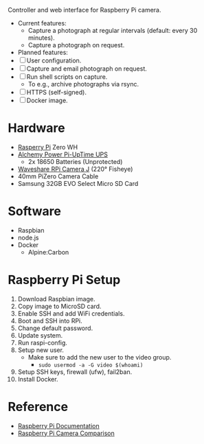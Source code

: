 [[file:title.png]]

Controller and web interface for Raspberry Pi camera.

+ Current features:
  - Capture a photograph at regular intervals (default: every 30 minutes).
  - Capture a photograph on request.

+ Planned features:
+ [ ] User configuration.
+ [ ] Capture and email photograph on request.
+ [ ] Run shell scripts on capture.
  - To e.g., archive photographs via rsync.
+ [ ] HTTPS (self-signed).
+ [ ] Docker image.

* Hardware
+ [[https://www.raspberrypi.org/][Rasperry Pi]] Zero WH
+ [[http://alchemy-power.com/pi-uptime-ups/][Alchemy Power Pi-UpTime UPS]]
  - 2x 18650 Batteries (Unprotected)
+ [[https://www.waveshare.com/product/RPi-Camera-J.htm][Waveshare RPi Camera J]] (220° Fisheye)
+ 40mm PiZero Camera Cable
+ Samsung 32GB EVO Select Micro SD Card

* Software
+ Raspbian
+ node.js
+ Docker
  - Alpine:Carbon

* Raspberry Pi Setup
1. Download Raspbian image.
2. Copy image to MicroSD card.
3. Enable SSH and add WiFi credentials.
4. Boot and SSH into RPi.
5. Change default password.
6. Update system.
7. Run raspi-config.
8. Setup new user.
   - Make sure to add the new user to the video group.
     - ~sudo usermod -a -G video $(whoami)~
9. Setup SSH keys, firewall (ufw), fail2ban.
10. Install Docker.

* Reference
- [[https://www.raspberrypi.org/documentation/][Raspberry Pi Documentation]]
- [[http://www.semifluid.com/2017/01/23/raspberry-pi-camera-comparison/][Raspberry Pi Camera Comparison]]
